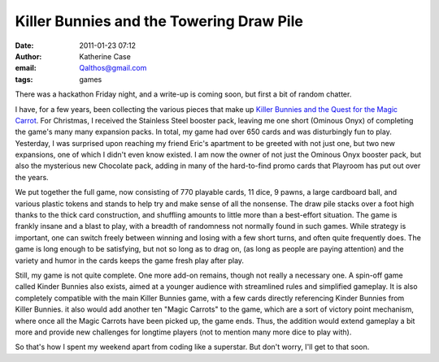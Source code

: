 Killer Bunnies and the Towering Draw Pile
#########################################
:date: 2011-01-23 07:12
:author: Katherine Case
:email: Qalthos@gmail.com
:tags: games

There was a hackathon Friday night, and a write-up is coming soon, but
first a bit of random chatter.

I have, for a few years, been collecting the various pieces that make up
`Killer Bunnies and the Quest for the Magic Carrot`_. For Christmas, I
received the Stainless Steel booster pack, leaving me one short (Ominous
Onyx) of completing the game's many many expansion packs. In total, my
game had over 650 cards and was disturbingly fun to play.
Yesterday, I was surprised upon reaching my friend Eric's apartment to
be greeted with not just one, but two new expansions, one of which I
didn't even know existed. I am now the owner of not just the Ominous
Onyx booster pack, but also the mysterious new Chocolate pack, adding in
many of the hard-to-find promo cards that Playroom has put out over the
years.

We put together the full game, now consisting of 770 playable cards, 11
dice, 9 pawns, a large cardboard ball, and various plastic tokens and
stands to help try and make sense of all the nonsense. The draw pile
stacks over a foot high thanks to the thick card construction, and
shuffling amounts to little more than a best-effort situation. The game
is frankly insane and a blast to play, with a breadth of randomness not
normally found in such games. While strategy is important, one can
switch freely between winning and losing with a few short turns, and
often quite frequently does. The game is long enough to be satisfying,
but not so long as to drag on, (as long as people are paying attention)
and the variety and humor in the cards keeps the game fresh play after
play.

Still, my game is not quite complete. One more add-on remains, though
not really a necessary one. A spin-off game called Kinder Bunnies also
exists, aimed at a younger audience with streamlined rules and
simplified gameplay. It is also completely compatible with the main
Killer Bunnies game, with a few cards directly referencing Kinder
Bunnies from Killer Bunnies. it also would add another ten "Magic
Carrots" to the game, which are a sort of victory point mechanism, where
once all the Magic Carrots have been picked up, the game ends. Thus, the
addition would extend gameplay a bit more and provide new challenges for
longtime players (not to mention many more dice to play with).

So that's how I spent my weekend apart from coding like a superstar. But
don't worry, I'll get to that soon.

.. _Killer Bunnies and the Quest for the Magic Carrot: http://boardgamegeek.com/boardgame/3699/killer-bunnies-and-the-quest-for-the-magic-carrot
